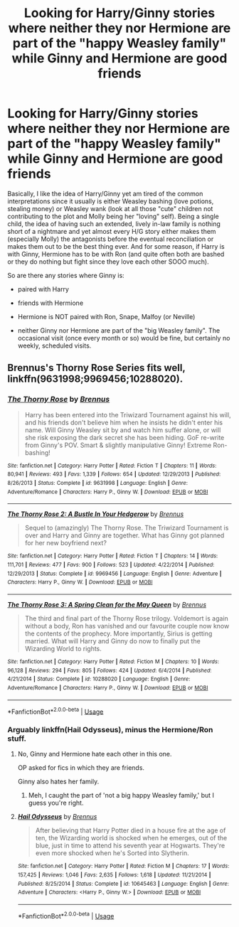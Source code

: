 #+TITLE: Looking for Harry/Ginny stories where neither they nor Hermione are part of the "happy Weasley family" while Ginny and Hermione are good friends

* Looking for Harry/Ginny stories where neither they nor Hermione are part of the "happy Weasley family" while Ginny and Hermione are good friends
:PROPERTIES:
:Author: Hellstrike
:Score: 2
:DateUnix: 1532556054.0
:DateShort: 2018-Jul-26
:FlairText: Request
:END:
Basically, I like the idea of Harry/Ginny yet am tired of the common interpretations since it usually is either Weasley bashing (love potions, stealing money) or Weasley wank (look at all those "cute" children not contributing to the plot and Molly being her "loving" self). Being a single child, the idea of having such an extended, lively in-law family is nothing short of a nightmare and yet almost every H/G story either makes them (especially Molly) the antagonists before the eventual reconciliation or makes them out to be the best thing ever. And for some reason, if Harry is with Ginny, Hermione has to be with Ron (and quite often both are bashed or they do nothing but fight since they love each other SOOO much).

So are there any stories where Ginny is:

- paired with Harry

- friends with Hermione

- Hermione is NOT paired with Ron, Snape, Malfoy (or Neville)

- neither Ginny nor Hermione are part of the "big Weasley family". The occasional visit (once every month or so) would be fine, but certainly no weekly, scheduled visits.


** Brennus's Thorny Rose Series fits well, linkffn(9631998;9969456;10288020).
:PROPERTIES:
:Author: InquisitorCOC
:Score: 4
:DateUnix: 1532557980.0
:DateShort: 2018-Jul-26
:END:

*** [[https://www.fanfiction.net/s/9631998/1/][*/The Thorny Rose/*]] by [[https://www.fanfiction.net/u/4577618/Brennus][/Brennus/]]

#+begin_quote
  Harry has been entered into the Triwizard Tournament against his will, and his friends don't believe him when he insists he didn't enter his name. Will Ginny Weasley sit by and watch him suffer alone, or will she risk exposing the dark secret she has been hiding. GoF re-write from Ginny's POV. Smart & slightly manipulative Ginny! Extreme Ron-bashing!
#+end_quote

^{/Site/:} ^{fanfiction.net} ^{*|*} ^{/Category/:} ^{Harry} ^{Potter} ^{*|*} ^{/Rated/:} ^{Fiction} ^{T} ^{*|*} ^{/Chapters/:} ^{11} ^{*|*} ^{/Words/:} ^{80,941} ^{*|*} ^{/Reviews/:} ^{493} ^{*|*} ^{/Favs/:} ^{1,339} ^{*|*} ^{/Follows/:} ^{654} ^{*|*} ^{/Updated/:} ^{12/29/2013} ^{*|*} ^{/Published/:} ^{8/26/2013} ^{*|*} ^{/Status/:} ^{Complete} ^{*|*} ^{/id/:} ^{9631998} ^{*|*} ^{/Language/:} ^{English} ^{*|*} ^{/Genre/:} ^{Adventure/Romance} ^{*|*} ^{/Characters/:} ^{Harry} ^{P.,} ^{Ginny} ^{W.} ^{*|*} ^{/Download/:} ^{[[http://www.ff2ebook.com/old/ffn-bot/index.php?id=9631998&source=ff&filetype=epub][EPUB]]} ^{or} ^{[[http://www.ff2ebook.com/old/ffn-bot/index.php?id=9631998&source=ff&filetype=mobi][MOBI]]}

--------------

[[https://www.fanfiction.net/s/9969456/1/][*/The Thorny Rose 2: A Bustle In Your Hedgerow/*]] by [[https://www.fanfiction.net/u/4577618/Brennus][/Brennus/]]

#+begin_quote
  Sequel to (amazingly) The Thorny Rose. The Triwizard Tournament is over and Harry and Ginny are together. What has Ginny got planned for her new boyfriend next?
#+end_quote

^{/Site/:} ^{fanfiction.net} ^{*|*} ^{/Category/:} ^{Harry} ^{Potter} ^{*|*} ^{/Rated/:} ^{Fiction} ^{T} ^{*|*} ^{/Chapters/:} ^{14} ^{*|*} ^{/Words/:} ^{111,701} ^{*|*} ^{/Reviews/:} ^{477} ^{*|*} ^{/Favs/:} ^{900} ^{*|*} ^{/Follows/:} ^{523} ^{*|*} ^{/Updated/:} ^{4/22/2014} ^{*|*} ^{/Published/:} ^{12/29/2013} ^{*|*} ^{/Status/:} ^{Complete} ^{*|*} ^{/id/:} ^{9969456} ^{*|*} ^{/Language/:} ^{English} ^{*|*} ^{/Genre/:} ^{Adventure} ^{*|*} ^{/Characters/:} ^{Harry} ^{P.,} ^{Ginny} ^{W.} ^{*|*} ^{/Download/:} ^{[[http://www.ff2ebook.com/old/ffn-bot/index.php?id=9969456&source=ff&filetype=epub][EPUB]]} ^{or} ^{[[http://www.ff2ebook.com/old/ffn-bot/index.php?id=9969456&source=ff&filetype=mobi][MOBI]]}

--------------

[[https://www.fanfiction.net/s/10288020/1/][*/The Thorny Rose 3: A Spring Clean for the May Queen/*]] by [[https://www.fanfiction.net/u/4577618/Brennus][/Brennus/]]

#+begin_quote
  The third and final part of the Thorny Rose trilogy. Voldemort is again without a body, Ron has vanished and our favourite couple now know the contents of the prophecy. More importantly, Sirius is getting married. What will Harry and Ginny do now to finally put the Wizarding World to rights.
#+end_quote

^{/Site/:} ^{fanfiction.net} ^{*|*} ^{/Category/:} ^{Harry} ^{Potter} ^{*|*} ^{/Rated/:} ^{Fiction} ^{M} ^{*|*} ^{/Chapters/:} ^{10} ^{*|*} ^{/Words/:} ^{96,128} ^{*|*} ^{/Reviews/:} ^{294} ^{*|*} ^{/Favs/:} ^{805} ^{*|*} ^{/Follows/:} ^{424} ^{*|*} ^{/Updated/:} ^{6/4/2014} ^{*|*} ^{/Published/:} ^{4/21/2014} ^{*|*} ^{/Status/:} ^{Complete} ^{*|*} ^{/id/:} ^{10288020} ^{*|*} ^{/Language/:} ^{English} ^{*|*} ^{/Genre/:} ^{Adventure/Romance} ^{*|*} ^{/Characters/:} ^{Harry} ^{P.,} ^{Ginny} ^{W.} ^{*|*} ^{/Download/:} ^{[[http://www.ff2ebook.com/old/ffn-bot/index.php?id=10288020&source=ff&filetype=epub][EPUB]]} ^{or} ^{[[http://www.ff2ebook.com/old/ffn-bot/index.php?id=10288020&source=ff&filetype=mobi][MOBI]]}

--------------

*FanfictionBot*^{2.0.0-beta} | [[https://github.com/tusing/reddit-ffn-bot/wiki/Usage][Usage]]
:PROPERTIES:
:Author: FanfictionBot
:Score: 1
:DateUnix: 1532557994.0
:DateShort: 2018-Jul-26
:END:


*** Arguably linkffn(Hail Odysseus), minus the Hermione/Ron stuff.
:PROPERTIES:
:Author: XeshTrill
:Score: 0
:DateUnix: 1532564601.0
:DateShort: 2018-Jul-26
:END:

**** No, Ginny and Hermione hate each other in this one.

OP asked for fics in which they are friends.

Ginny also hates her family.
:PROPERTIES:
:Author: InquisitorCOC
:Score: 4
:DateUnix: 1532566004.0
:DateShort: 2018-Jul-26
:END:

***** Meh, I caught the part of 'not a big happy Weasley family,' but I guess you're right.
:PROPERTIES:
:Author: XeshTrill
:Score: 1
:DateUnix: 1532566145.0
:DateShort: 2018-Jul-26
:END:


**** [[https://www.fanfiction.net/s/10645463/1/][*/Hail Odysseus/*]] by [[https://www.fanfiction.net/u/4577618/Brennus][/Brennus/]]

#+begin_quote
  After believing that Harry Potter died in a house fire at the age of ten, the Wizarding world is shocked when he emerges, out of the blue, just in time to attend his seventh year at Hogwarts. They're even more shocked when he's Sorted into Slytherin.
#+end_quote

^{/Site/:} ^{fanfiction.net} ^{*|*} ^{/Category/:} ^{Harry} ^{Potter} ^{*|*} ^{/Rated/:} ^{Fiction} ^{M} ^{*|*} ^{/Chapters/:} ^{17} ^{*|*} ^{/Words/:} ^{157,425} ^{*|*} ^{/Reviews/:} ^{1,046} ^{*|*} ^{/Favs/:} ^{2,635} ^{*|*} ^{/Follows/:} ^{1,618} ^{*|*} ^{/Updated/:} ^{11/21/2014} ^{*|*} ^{/Published/:} ^{8/25/2014} ^{*|*} ^{/Status/:} ^{Complete} ^{*|*} ^{/id/:} ^{10645463} ^{*|*} ^{/Language/:} ^{English} ^{*|*} ^{/Genre/:} ^{Adventure} ^{*|*} ^{/Characters/:} ^{<Harry} ^{P.,} ^{Ginny} ^{W.>} ^{*|*} ^{/Download/:} ^{[[http://www.ff2ebook.com/old/ffn-bot/index.php?id=10645463&source=ff&filetype=epub][EPUB]]} ^{or} ^{[[http://www.ff2ebook.com/old/ffn-bot/index.php?id=10645463&source=ff&filetype=mobi][MOBI]]}

--------------

*FanfictionBot*^{2.0.0-beta} | [[https://github.com/tusing/reddit-ffn-bot/wiki/Usage][Usage]]
:PROPERTIES:
:Author: FanfictionBot
:Score: 1
:DateUnix: 1532564612.0
:DateShort: 2018-Jul-26
:END:
